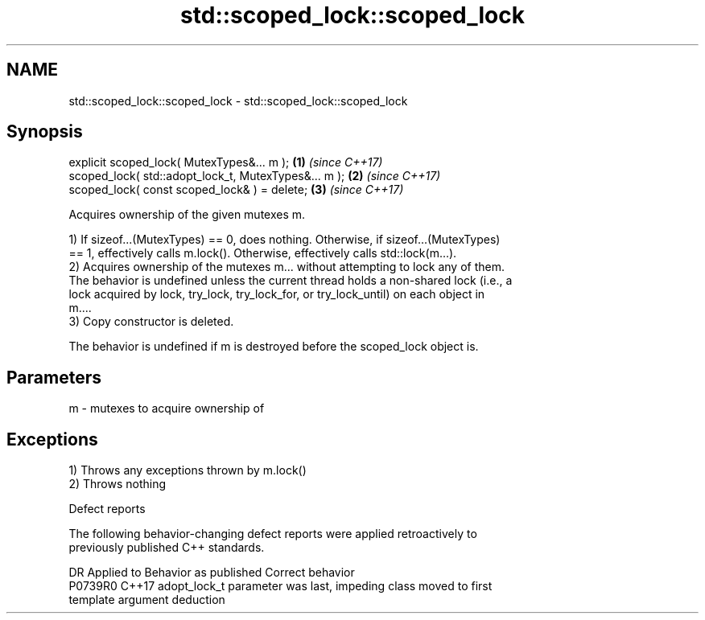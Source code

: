 .TH std::scoped_lock::scoped_lock 3 "2022.07.31" "http://cppreference.com" "C++ Standard Libary"
.SH NAME
std::scoped_lock::scoped_lock \- std::scoped_lock::scoped_lock

.SH Synopsis
   explicit scoped_lock( MutexTypes&... m );           \fB(1)\fP \fI(since C++17)\fP
   scoped_lock( std::adopt_lock_t, MutexTypes&... m ); \fB(2)\fP \fI(since C++17)\fP
   scoped_lock( const scoped_lock& ) = delete;         \fB(3)\fP \fI(since C++17)\fP

   Acquires ownership of the given mutexes m.

   1) If sizeof...(MutexTypes) == 0, does nothing. Otherwise, if sizeof...(MutexTypes)
   == 1, effectively calls m.lock(). Otherwise, effectively calls std::lock(m...).
   2) Acquires ownership of the mutexes m... without attempting to lock any of them.
   The behavior is undefined unless the current thread holds a non-shared lock (i.e., a
   lock acquired by lock, try_lock, try_lock_for, or try_lock_until) on each object in
   m....
   3) Copy constructor is deleted.

   The behavior is undefined if m is destroyed before the scoped_lock object is.

.SH Parameters

   m - mutexes to acquire ownership of

.SH Exceptions

   1) Throws any exceptions thrown by m.lock()
   2) Throws nothing

  Defect reports

   The following behavior-changing defect reports were applied retroactively to
   previously published C++ standards.

     DR    Applied to              Behavior as published               Correct behavior
   P0739R0 C++17      adopt_lock_t parameter was last, impeding class  moved to first
                      template argument deduction
